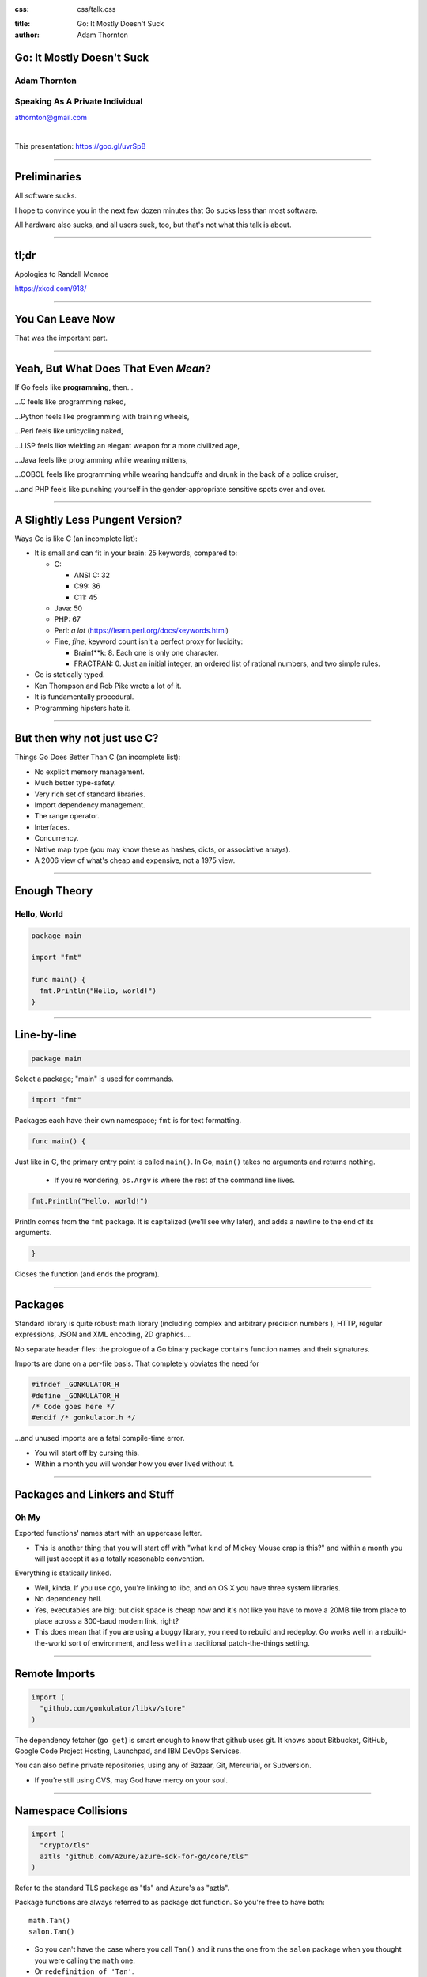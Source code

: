 :css: css/talk.css

.. That's the light-background version.

.. Commenting out :css: css/talk_dark.css

..  Swap that in if you want the dark-background version

:title: Go: It Mostly Doesn't Suck
:author: Adam Thornton

Go: It Mostly Doesn't Suck
##########################

Adam Thornton
=============

Speaking As A Private Individual
================================

athornton@gmail.com

|

This presentation: https://goo.gl/uvrSpB

----

.. role:: raw-role(raw)
    :format: html

.. role:: strike
    :class: strike

Preliminaries
#############

All software sucks.

I hope to convince you in the next few dozen minutes that Go sucks less than most software.

All hardware also sucks, and all users suck, too, but that's not what this talk is about.

----

tl;dr
#####

.. image:: images/Learn-Go.png
  :height: 400px

Apologies to Randall Monroe

https://xkcd.com/918/

----

You Can Leave Now
#################

That was the important part.

----

Yeah, But What Does That Even *Mean*?
#####################################

If Go feels like **programming**, then...

...C feels like programming naked,

...Python feels like programming with training wheels,

...Perl feels like unicycling naked,

...LISP feels like wielding an elegant weapon for a more civilized age,

...Java feels like programming while wearing mittens,

...COBOL feels like programming while wearing handcuffs and drunk in the back of a police cruiser,

...and PHP feels like punching yourself in the gender-appropriate sensitive spots over and over.

----

A Slightly Less Pungent Version?
################################

Ways Go is like C (an incomplete list):

- It is small and can fit in your brain: 25 keywords, compared to:

  - C:

    - ANSI C: 32
    - C99: 36
    - C11: 45

  - Java: 50
  - PHP: 67
  - Perl: *a lot* (https://learn.perl.org/docs/keywords.html)
  - Fine, *fine*, keyword count isn't a perfect proxy for lucidity:

    - Brainf**k: 8.  Each one is only one character.
    - FRACTRAN: 0.  Just an initial integer, an ordered list of rational numbers, and two simple rules.
  
- Go is statically typed.
- Ken Thompson and Rob Pike wrote a lot of it.
- It is fundamentally procedural.
- Programming hipsters hate it.

----

But then why not just use C?
############################

Things Go Does Better Than C (an incomplete list):

- No explicit memory management.

- Much better type-safety.

- Very rich set of standard libraries.

- Import dependency management.

- The range operator.

- Interfaces.

- Concurrency.

- Native map type (you may know these as hashes, dicts, or associative arrays).

- A 2006 view of what's cheap and expensive, not a 1975 view.

----

Enough Theory
#############

Hello, World
============

.. code:: go

  package main

  import "fmt"

  func main() {
    fmt.Println("Hello, world!")
  }

----

Line-by-line
############

.. Code:: go

    package main

Select a package; "main" is used for commands.

.. Code:: go

    import "fmt"

Packages each have their own namespace; ``fmt`` is for text formatting.

.. Code:: go

      func main() {

Just like in C, the primary entry point is called ``main()``.  In Go, ``main()`` takes no arguments and returns nothing.

  - If you're wondering, ``os.Argv`` is where the rest of the command line lives.

.. Code:: go

        fmt.Println("Hello, world!")

Println comes from the ``fmt`` package.  It is capitalized (we'll see why later), and adds a newline to the end of its arguments.

.. Code:: go

      }

Closes the function (and ends the program).

----

Packages
########

Standard library is quite robust: math library (including complex and arbitrary precision numbers ), HTTP, regular expressions, JSON and XML encoding, 2D graphics....

No separate header files: the prologue of a Go binary package contains function names and their signatures.

Imports are done on a per-file basis.  That completely obviates the need for

.. code:: c

  #ifndef _GONKULATOR_H
  #define _GONKULATOR_H
  /* Code goes here */
  #endif /* gonkulator.h */

...and unused imports are a fatal compile-time error.

- You will start off by cursing this.
- Within a month you will wonder how you ever lived without it.

----

Packages and Linkers and Stuff
##############################

Oh My
=====

Exported functions' names start with an uppercase letter.

- This is another thing that you will start off with "what kind of Mickey Mouse crap is this?" and within a month you will just accept it as a totally reasonable convention.

Everything is statically linked.

- Well, kinda.  If you use cgo, you're linking to libc, and on OS X you have three system libraries.

- No dependency hell.

- Yes, executables are big; but disk space is cheap now and it's not like you have to move a 20MB file from place to place across a 300-baud modem link, right?

- This does mean that if you are using a buggy library, you need to rebuild and redeploy.  Go works well in a rebuild-the-world sort of environment, and less well in a traditional patch-the-things setting.

----

Remote Imports
##############

.. role:: strike
    :class: strike

.. code:: go

  import (
    "github.com/gonkulator/libkv/store"
  )

The dependency fetcher (``go get``) is smart enough to know that github uses git.  It knows about Bitbucket, GitHub, :strike:`Google Code Project Hosting`, Launchpad, and IBM DevOps Services.

You can also define private repositories, using any of Bazaar, Git, Mercurial, or Subversion.

- If you're still using CVS, may God have mercy on your soul.

----

Namespace Collisions
####################

.. code:: go

  import (
    "crypto/tls"
    aztls "github.com/Azure/azure-sdk-for-go/core/tls"
  )

Refer to the standard TLS package as "tls" and Azure's as "aztls".

Package functions are always referred to as package dot function.  So you're free to have both:

::

  math.Tan()
  salon.Tan()

- So you can't have the case where you call ``Tan()`` and it runs the one from the ``salon`` package when you thought you were calling the ``math`` one.

- Or ``redefinition of 'Tan'``.

- Since all dependencies are explicit and done at the file level, you also can't get into the situation where the app depends on version ``1.2.16`` of ``log4j``, but one of its other dependencies imported version ``1.2.11`` before your import happened.  Not that this has ever happened anywhere I ever worked.

----

Dependency Versioning
#####################

This is one of the things you're going to hear programming hipsters hate on Go about.  They have a point.

As of Go 1.6, the ``GO15VENDOREXPERIMENT`` becomes standard, and no
longer can be turned off in 1.7.

I didn't like it much.

It just says that if you have a folder in the top level of your project
that is named ``vendor``, then you put a tree rooted there with the
dependencies you need; these dependencies are never auto-updated with
``go get``.

This seems hinky and ad-hoc.  But, on the bright side, it's simple and
easy to understand.

Anyone who insists super-stridently about this is blowing smoke and concern trolling you anyway.  It's definitely Not That Terrible.

----

Things You Will Miss
####################

No REPL loop [0]_.

- You can use the Playground at golang.org, or set up your own playground, but it isn't the same.

- On the other hand, building is really quite fast, and "go run" comes close.  It's still not really having a REPL loop.

No optional arguments.

- Pointer arguments, and ``nil`` acting as "no argument," is the common idiom, but feels gross.

.. [0] Yes, I am aware this is like saying "ATM Machine".

----

Things You Might Miss
#####################

Generics.

- Go isn't Java.  Or C++.

- ``go generate`` actually lets you build a regex-based generics system, if you insist.

Preprocessor macros.

- Function calls are pretty fast these days; it isn't 1978 anymore.

- ``go generate`` actually lets you build a preprocessor macro expansion system, if you insist.

----

Things You Won't Miss
############################

C:

 - Pointer arithmetic.

 - ``malloc()``, ``free()``.

 - ``#ifdef`` guards.

Java:

 - FactoryDBConnectorFactoryAbstractBeanImplementorEnterpriseSetterFactoryGeneratorFactory()

 - Working in a language that Oracle only resentfully supports.

  - P.S. Larry Ellison hates you.

Python:

 - Needing virtualenv to manage dependency hell.

 - ``__init.py__`` and class directory structure/namespace.

 - Duck typing.  Well, *I* don't miss it.  Go Interfaces give me an equivalent with strong compile-time type-checking.
 
PHP:

 - Everything.

----

The Best Thing About Go
##################################

I'm not sure how to define this crisply, but:

In Go, the gap between having a program that compiles and a program that does what I want it to is consistently much smaller than it is in any other language I've used, and I've used a lot of languages.

----


If You're Not A Programmer Yet But Would Like To Learn
######################################################

I think Go would be a pretty good first language.

It would be an even better second language.  Python is more approachable and forgiving.  But here are some things that make Go a good first language:

- Built-in maps.

 - Other languages may call these things hashes, dicts, or associative arrays.  Whatever you call them, they're wonderfully useful.

- Small number of keywords and sane syntax makes it easy to keep in your head, and you can probably read other people's Go (I'm looking at *you*, Perl).

----

Basically Imperative
####################

- Go doesn't try to cram functional programming down your neck when you're still getting the hang of imperative programming (I'm looking at *you*, Javascript).

- Object orientation and concurrency are mostly orthogonal to the rest of the language, although somehow without feeling bolted-on the way they do in, say, Perl.

 - You can learn them when you're ready.

 - You can still write perfectly reasonable and idiomatic programs without them first.

----

Also Nice For The Novice
########################

The built-in github-friendliness and autogeneration of documentation helps to create a particular culture around Go code that is made public.

- That culture values lucid and concise over either:

 - clever and incomprehensible, or

 - prolix, repetitive, and boring.

----

Unicode Support
###############

There's a ``unicode`` package.

Strings are Unicode already.  But really they're byte arrays.

Mostly it just works.  At least I haven't had to think about it much.

----

Arrays and Slices
#################

Arrays have a specific fixed length.  Slices can grow and shrink.  Each one is sequential storage for elements of a particular type.

This is one of the confusing bits of Go, and it's hard to address in a short talk.  You get used to it pretty quickly.

Slices support indexing; the index intervals are half-open, like Python:

.. code:: go

    import "fmt"
    //...
    l := []string{"a","b","c","d"}
    fmt.Printf("%v\n",l[0:2]) // [a b]
    fmt.Printf("%v\n",l[:2])  // [a b]
    fmt.Printf("%v\n",l[2:4]) // [c d]
    fmt.Printf("%v\n",l[2:])  // [c d]
    fmt.Printf("%v\n",l[:])   // [a b c d]
    // BUT:
    // fmt.Printf("%v\n",[:-1]) yields ...
    // invalid slice index -1 (index must be non-negative)
    // Go isn't Python.
    fmt.Printf("%v\n",l[:len(l)-1]) // [a b c]

----

Maps
####

Maps: just like Perl hashes or Python dicts.

- The only tricky bit is that you have to allocate space for them first.

.. code:: go

	var m map[string]string
	m["foo"] = "bar"
	fmt.Printf("%+v\n",m)

- Yields ``panic: assignment to entry in nil map``

- You need:

.. code:: go

  m := make(map[string]string)
  m["foo"] = "bar"
  fmt.Printf("%+v\n",m)

- Yields ``map[foo:bar]``

----

More About Maps
###############

A map key must be a comparable type.  A value can be any type.

- Comparable types:

  - Boolean
  - Integer
  - Floating Point
  - Complex
  - String
  - Pointer
  - Channel
  - Interface
  - non-interface type X and interface T if X is comparable and X implements T
  - Structs if all fields are comparable
  - Arrays if values of the array type are comparable

- Non-comparable (except to nil):

  - Slice
  - Map
  - Function

tl;dr sane map keys are going to work (and many insane keys).

 - See https://golang.org/ref/spec#Comparison_operators

----

Structs
#######

A lot like C.

.. code:: go

  type Employee struct {
      Firstname string
      Lastname  string
      Salary    float64 // We have grand ambitions
      Title     string
  }

Access fields with a dot.

.. code:: go

  var e Employee
  e.Title="Yes-Man, Third Class"

----

Embedded Structs
################

Sort of like an inheritance-by-composition model.

.. code:: go

  type Name struct {
    Firstname string
    Lastname  string
    Middlename string
    Suffix string
  }
  type Employee struct {
    Name
    Salary float64
    Title string
  }
  var e Employee

You can still refer directly to ``e.Firstname`` (you can also say ``e.Name.Firstname``)

(https://golang.org/doc/effective_go.html#embedding)

----

Unit Testing
############

A little like Perl's test framework.

- It must have a filename of ``whatever_test.go`` in the same directory as ``whatever.go``.

- Usually should be in the same package as ``whatever``, but sometimes it's handy to not do that; for example, if you want to only test exported functions.

- Any function named ``TestXxx``, where ``Xxx`` is any alphanumeric string that doesn't start with a lowercase letter, gets run.  The signature looks like ``func TestXxx(*testing.T)``.

- There are also ``BenchmarkXxx`` and ``ExampleXxx`` functions.

Run it with ``go test``.

https://golang.org/pkg/testing/

----

A Little Tour Of Unusual Go Features
####################################

There are some things Go does that aren't much like C at all.  Here are a few:

- Multiple return values

- Goroutines / Channels

- Interfaces / Object Model

- ``defer``

- Error handling / Exceptions

----

Multiple Return Values
######################

This is most commonly seen as:

.. code:: go

  var err error
  var s string
  // ...
  if somethingWentWrong() {
    return "",fmt.Errorf("something went wrong")
  }
  return "bob's yer uncle", nil

But you are free to return multiple values of any type:

.. code:: go

  func WeirdReturner(f float) (int, rune, *map[string][]float, error) {
    ...
  }

----

Goroutines
##########

Go's concurrency support is in the runtime.  It uses things called goroutines (from "coroutines"), which are pretty much threads, but don't require OS support.

- Memory is shared, so you are responsible for doing your own mutex stuff (it's in the ``sync`` library).

- You start a goroutine with: ``go RunSomething()`` or with an anonymous closure: ``go func() { ... }``

- If you just want it to run, great, you're done (goroutines will exit when the main function exits).

- For synchronization, you can use ``sync.Waitgroup``, or use channels.

- There is an excellent page on this at: https://divan.github.io/posts/go_concurrency_visualize/

----

Channels
########

Go's channels are a synchronization mechanism.  A channel passes a particular type of value.

.. code:: go

    i := make(chan int)        // Unbuffered
    s := make(chan string, 3)  // Capacity of three strings
    i <- 1                     // Write to channel
    r := <-s                   // Read from channel

Typically you'd use multiple channels in a ``select`` loop, which looks just like a ``select()`` loop in C or old-school Perl or whatever:

.. code:: go

    for {
        select {
            case m :<- c1:
                HandleC1(m)
            case m :<- c2:
                HandleC2(m)
            // ....
        }
    }

See https://talks.golang.org/2012/waza.slide

----

Interfaces
##########

This is how you get polymorphism in Go:

- A type supports particular methods.

- An interface is a collection of methods.

- Anything that supports all those methods therefore implements that interface.

----

Type Declaration
################

Most of the types you declare will probably be either array or struct types.  Like so:

.. code:: go

    type Userlist []string
    type Employee struct {
        Firstname string
        Lastname  string
        Salary    float64 // We have grand ambitions
        Title     string
    }

----

Type Methods
############

Look just like function definitions, except they have another parameter before the function name.

.. code:: go

    func (e *Employee) ChangeTitle(title string) string {
        // Needs to be a pointer to Employee because we are modifying it.
        oldtitle := e.Title
        e.Title = title
        return oldtitle
    }

----

Interface Definition
####################

An interface is just a set of type methods that an object must provide.

.. code:: go

    type Stringer interface {
        String() string
    }

The various fmt.Printf variations use an object's String() method, if it exists, to display the textual representation of an object.  If it doesn't have one, you just get the list of fields in order.  Let's add Stringer to Employee.

----

Interface Definition Example
############################

.. code:: go

    import "fmt"
    e := Employee{
        Firstname: "Edna",
        Lastname: "Schultz",
        Title: "Director of Something",
        Salary: 91532.20,
    }
    fmt.Println("Employee: %v\n",e)

Yields: ``Employee: {Edna Schultz 91532.2 Director of Something}``

That's ugly and we don't want to display the salary when we print the object.  So let's add a ``String()`` method:

.. code:: go

    func (e Employee) String() string {
        s := e.Lastname + ", " + e.Firstname + " [" + e.Title + "]"
        return s
    }

Now we get ``Employee: Schultz, Edna [Director of Something]``, which looks a lot better.

----

``defer``
#########

``defer`` is the best thing since sliced bread.

When you ``defer`` a function, you are saying: when you exit this function, whether normally or via a ``panic()`` (we're getting to those next), run the deferred function.

- ``defer`` statements are run in reverse order of declaration (that is, LIFO).

- Arguments are evaluated when the ``defer`` statement is encountered.

.. code:: go

    bucket, err := couchbase.GetBucket(Bucketname)
    if err != nil {
        // Complain, and then...
        return err
    }
    // If we got here, we have a bucket.  We want to close it when we exit,
    //  however we exit
    defer bucket.Close()
    // ... do stuff with the bucket
    return nil

This makes it ever so much easier to remember to clean up resources when you're done with them.

- Conceptually kind of like Python's context managers.

----

Errors and Exceptions
#####################

Go is not Java.  In general, you want to return an error, not throw an exception.

Functions can return multiple values, so a function signature that returns a result and an error is a very common idiom.

An error is a built-in type.

- As it happens, it's an interface type:

.. code:: go

    type error interface {
        Error() string
    }

So you're free to define your own with more structure if you like (HTTP is a good example).

----

Using Errors
############

.. code:: go

    import "fmt"
    func Scarborough(arg string) error {
        switch string {
            case "parsley", "sage", "rosemary", "thyme"
                return nil
            default:
                return fmt.Errorf("ingredient '%s' not Simon-and-Garfunkel approved",arg)
        }
    }

Typical calling convention is:

.. code:: go

    err := Scarborough(arg)
    if err != nil {
        fmt.Printf("Guess *you're* not going to Scarborough Fair: %v",err)
    }

----

Exceptions
##########

Exceptions are *exceptional*.  Errors are not generally exceptional.

``panic(s)``

A ``panic`` in function ``F`` does the following:

1. Stops execution of ``F``.

2. Executes all of ``F``'s deferred functions.

3. Returns to the caller of ``F``.

4. Acts as if ``F`` had been a call to ``panic``.

----

Recovering from Panic
#####################

``recover`` only works inside a deferred function.  It catches the ``panic`` value (a string) and returns it.

If a ``panic`` reaches the top of a goroutine's call stack, the program exits and prints a stack trace.

The standard library package ``json`` contains a good example of this.

In general, you'd only recover a panic inside a library, because you generally want to return an error rather than destroy your caller's program.

----

Some Random Language Nerd Things
################################

Functions are first-class objects.

- This also makes dispatch tables really easy.

You can use anonymous functions to make closures.

Go supports reflection, so you can do type introspection.

- The only time I've actually needed this in the wild was to get some non-exported fields out of an opaque data type, which I could safely do only because I understood the problem domain and knew that my private certificate would always really be an RSA certificate.

- If you find yourself using ``reflect`` much, or the ``unsafe`` package, and you're not writing some sort of decoder/parser/unmarshaller thing, you are probably doing it wrong.

----

Editor Support
##############

There appears to be editor support for the major editors, by which I mean:

- Emacs (my choice)

- Atom (my other choice)

- Vim (if you swing that way)

- Brackets (if you're a Web Design Hipster)

- Eclipse (if you can't turn loose of Java)

- Sublime (if you want something like Atom and hate saving money)

- Nano/Pico/Joe/Gedit (if you don't like learning editors)

- BBedit (if you have a Mac and hate saving money)

- VSCode (surprisingly not horrible)

- Visual Studio (what's wrong with you?)

- Notepad++ (no, really, go see a doctor)

- ... (https://github.com/golang/go/wiki/IDEsAndTextEditorPlugins)

I can vouch for Emacs, Atom, and, uh, VSCode.  For the most part Go support doesn't ship with the editor and you will have to install a plugin to get it.

----

Code Style
##########

Brilliant Gordian Knot solution.

- There's only one way to do it.

- ``go fmt``

Set your editor to display tabs at a width you like, let the editor mode deal with it, and set up the environment to run ``go fmt`` on save.

----

Godoc
#####

https://blog.golang.org/godoc-documenting-go-code

Basically, put a comment immediately before the function, with no intervening space, make sure that it starts with the name of the thing it's describing, and if it is on Bitbucket, GitHub, or Launchpad, then the first time anyone looks for it by import path, the documentation is autogenerated.

----

Cute Logo
#########

.. image:: images/gophercolor.png
  :height: 600px

Gopher from golang.org, designed by Renée French, licensed under Creative Commons Attribution 3.0 License.

----

Oh, And There's This
####################

Google it as ``golang`` rather than ``go`` or you will be sad.

----

Larger Example, Depending On Time
#################################

Let's write a thing.  Who wants to write a what?

----

This Talk
#########

https://athornton.github.io/go-it-mostly-doesnt-suck (formatted)
https://github.com/athornton/go-it-mostly-doesnt-suck.git (source)

----

Questions?
##########

Not like I have answers.  But I'll do my best.

Adam Thornton

athornton@gmail.com
